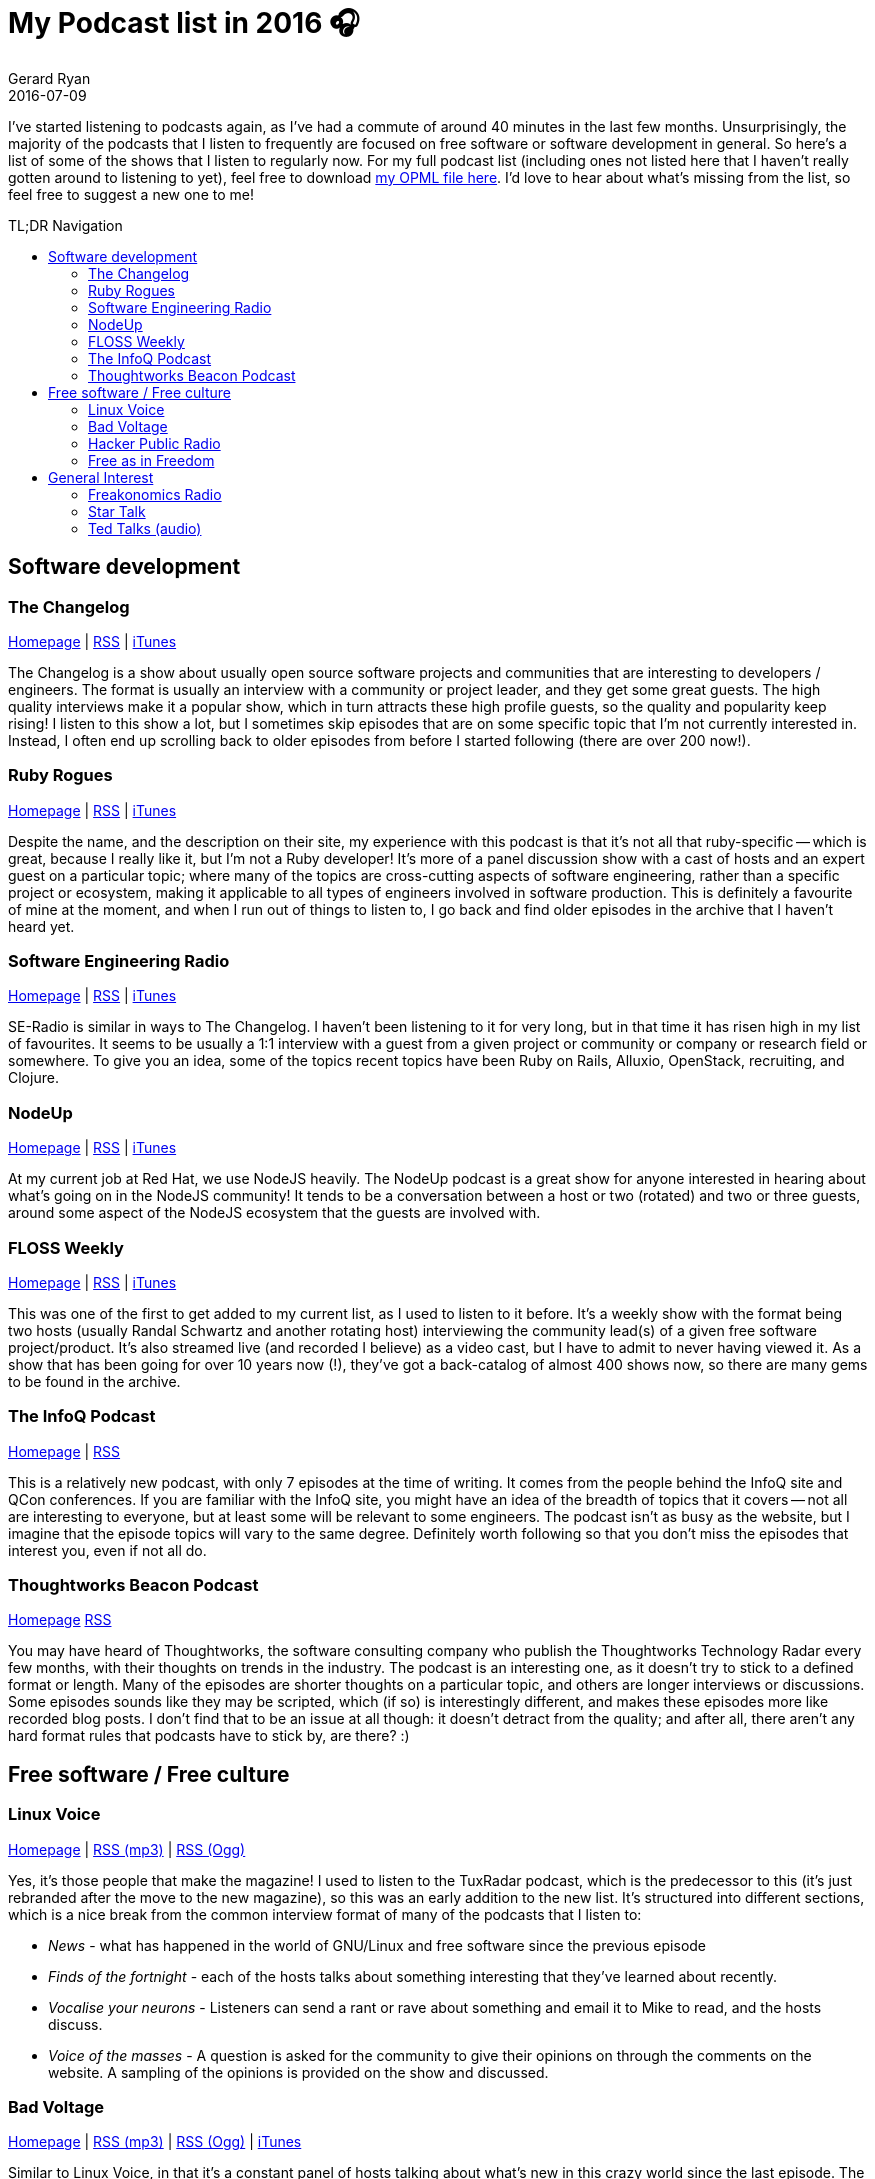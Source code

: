 = My Podcast list in 2016 🎧
Gerard Ryan
2016-07-09
:jbake-type: post
:jbake-tags: podcast
:jbake-status: published
:disqus: true
:imagesdir: /images
:toc:
:toc-placement!:
:toc-title: TL;DR Navigation

I've started listening to podcasts again, as I've had a commute of
  around 40 minutes in the last few months.
Unsurprisingly, the majority of the podcasts that I listen to
  frequently are focused on free software or software development in
  general.
So here's a list of some of the shows that I listen to regularly now.
For my full podcast list (including ones not listed here that I
  haven't really gotten around to listening to yet), feel free to
  download link:../../podcasts-2016.opml[my OPML file here].
I'd love to hear about what's missing from the list, so feel free to
  suggest a new one to me!

toc::[]

== Software development

=== The Changelog

https://changelog.com/[Homepage] |
http://feeds.5by5.tv/changelog[RSS] |
https://itunes.apple.com/podcast/the-changelog/id341623264[iTunes]

The Changelog is a show about usually open source software projects
  and communities that are interesting to developers / engineers.
The format is usually an interview with a community or project leader,
  and they get some great guests.
The high quality interviews make it a popular show, which in turn
  attracts these high profile guests, so the quality and popularity
  keep rising!
I listen to this show a lot, but I sometimes skip episodes that are on
  some specific topic that I'm not currently interested in.
Instead, I often end up scrolling back to older episodes from before I
  started following (there are over 200 now!).

=== Ruby Rogues

https://devchat.tv/ruby-rogues[Homepage] |
http://feeds.feedwrench.com/RubyRogues.rss[RSS] |
https://itunes.apple.com/us/podcast/ruby-rogues/id705335155[iTunes]

Despite the name, and the description on their site, my experience
  with this podcast is that it's not all that ruby-specific -- which
  is great, because I really like it, but I'm not a Ruby developer!
It's more of a panel discussion show with a cast of hosts and an
  expert guest on a particular topic; where many of the topics are
  cross-cutting aspects of software engineering, rather than a
  specific project or ecosystem, making it applicable to all types of
  engineers involved in software production.
This is definitely a favourite of mine at the moment, and when I run
  out of things to listen to, I go back and find older episodes in the
  archive that I haven't heard yet.

=== Software Engineering Radio

http://www.se-radio.net/[Homepage] |
http://feeds.feedburner.com/se-radio[RSS] |
https://itunes.apple.com/us/podcast/software-engineering-radio/id120906714[iTunes]

SE-Radio is similar in ways to The Changelog.
I haven't been listening to it for very long, but in that time it has
  risen high in my list of favourites.
It seems to be usually a 1:1 interview with a guest from a given
  project or community or company or research field or somewhere.
To give you an idea, some of the topics recent topics have been Ruby
on Rails, Alluxio, OpenStack, recruiting, and Clojure.

=== NodeUp

http://nodeup.com/[Homepage] |
http://feeds.feedburner.com/NodeUp[RSS] |
https://itunes.apple.com/us/podcast/nodeup/id447667314[iTunes]

At my current job  at Red Hat, we use NodeJS heavily.
The NodeUp podcast is a great show for anyone interested in hearing
  about what's going on in the NodeJS community!
It tends to be a conversation between a host or two (rotated) and two
or three guests, around some aspect of the NodeJS ecosystem that the
guests are involved with.

=== FLOSS Weekly

https://twit.tv/shows/floss-weekly[Homepage] |
http://feeds.twit.tv/floss.xml[RSS] |
https://itunes.apple.com/us/podcast/floss-weekly-mp3/id140847216[iTunes]

This was one of the first to get added to my current list, as I used
  to listen to it before.
It's a weekly show with the format being two hosts (usually Randal
  Schwartz and another rotating host) interviewing the community
  lead(s) of a given free software project/product.
It's also streamed live (and recorded I believe) as a video cast, but
  I have to admit to never having viewed it.
As a show that has been going for over 10 years now (!), they've got a
  back-catalog of almost 400 shows now, so there are many gems to be
  found in the archive.

=== The InfoQ Podcast

https://www.infoq.com/the-infoq-podcast[Homepage] |
http://feeds.soundcloud.com/users/soundcloud:users:215740450/sounds.rss[RSS]

This is a relatively new podcast, with only 7 episodes at the time of
  writing.
It comes from the people behind the InfoQ site and QCon conferences.
If you are familiar with the InfoQ site, you might have an idea of the
  breadth of topics that it covers -- not all are interesting to
  everyone, but at least some will be relevant to some engineers.
The podcast isn't as busy as the website, but I imagine that the
  episode topics will vary to the same degree.
Definitely worth following so that you don't miss the episodes that
  interest you, even if not all do.

=== Thoughtworks Beacon Podcast

https://www.thoughtworks.com/insights[Homepage]
http://feeds.soundcloud.com/users/soundcloud:users:94605026/sounds.rss[RSS]

You may have heard of Thoughtworks, the software consulting company
  who publish the Thoughtworks Technology Radar every few months, with
  their thoughts on trends in the industry.
The podcast is an interesting one, as it doesn't try to stick to a
  defined format or length.
Many of the episodes are shorter thoughts on a particular topic, and
  others are longer interviews or discussions.
Some episodes sounds like they may be scripted, which (if so) is
  interestingly different, and makes these episodes more like recorded
  blog posts.
I don't find that to be an issue at all though: it doesn't detract
  from the quality; and after all, there aren't any hard format rules
  that podcasts have to stick by, are there? :)

== Free software / Free culture

=== Linux Voice

https://www.linuxvoice.com/[Homepage] |
http://www.linuxvoice.com/podcast_mp3.rss[RSS (mp3)] |
http://www.linuxvoice.com/podcast_ogg.rss[RSS (Ogg)]

Yes, it's those people that make the magazine!
I used to listen to the TuxRadar podcast, which is the predecessor to
  this (it's just rebranded after the move to the new magazine), so this
  was an early addition to the new list.
It's structured into different sections, which is a nice break from
  the common interview format of many of the podcasts that I listen
  to:

* _News_ - what has happened in the world of GNU/Linux and free software
  since the previous episode
* _Finds of the fortnight_ - each of the hosts talks about something
  interesting that they've learned about recently.
* _Vocalise your neurons_ - Listeners can send a rant or rave about
  something and email it to Mike to read, and the hosts discuss.
* _Voice of the masses_ - A question is asked for the community to
  give their opinions on through the comments on the website.
  A sampling of the opinions is provided on the show and discussed.

=== Bad Voltage

http://www.badvoltage.org/[Homepage] |
http://www.badvoltage.org/feed/mp3/[RSS (mp3)] |
http://www.badvoltage.org/feed/ogg/[RSS (Ogg)] |
http://www.itunes.com/podcast?id=732017066[iTunes]

Similar to Linux Voice, in that it's a constant panel of hosts talking
  about what's new in this crazy world since the last episode.
The hosts are pretty high profile individually, so there's always
  lively debate.
Sometimes there are guest cameos for particular segments, and often a
  gadget review.

=== Hacker Public Radio

http://hackerpublicradio.org/[Homepage] |
http://hackerpublicradio.org/syndication.php[Feeds (many options!)]

HPR is a feed that I follow and listen selectively rather than trying
  to consume every episode, as there's a lot (notice how they've got
  split feeds for 'latest' and 'all', with warnings attached to the
  'all' feeds due to the size)!
Episodes are submitted by community members, and can be any length.
The only guideline is that topics should be of interest to hackers.

=== Free as in Freedom

http://faif.us/[Homepage] |
http://faif.us/feeds/cast-mp3/[RSS (mp3)] |
http://faif.us/feeds/cast-ogg/[RSS (Ogg)]

I follow this show, but it currently appears dormant.
It's usually a discussion amont the esteemed hosts, Karen Sandler and
  Bradley Kuhn, about free software licensing and other concerns; with
  the occasional guest.

== General Interest

=== Freakonomics Radio

http://freakonomics.com/[Homepage] |
http://feeds.feedburner.com/freakonomicsradio[RSS] |
https://itunes.apple.com/us/podcast/freakonomics-radio/id354668519[iTunes]

This is a very professionally prepared podcast compared to most that I
  listen to -- it's clear that a lot of work from more people than
  just the host goes into each episode.
I'm sure the fact that it airs on public radio in the US helps to fund
  that.
The topics here are taken from a very broad spectrum, such as
  Leicester City football club winning the English Premier League, or
  religion, or suicide, or sleep, or anything else.

=== Star Talk

http://startalkradio.net/[Homepage] |
http://feeds.soundcloud.com/users/soundcloud:users:38128127/sounds.rss[RSS] |
http://itunes.apple.com/us/podcast/startalk/id325404506[iTunes]

This is another one that's also a radio show (and now a TV show?).
I'm not going to bother describing this one, since it's probably one
o f the most popular podcasts around.

=== Ted Talks (audio)

http://blog.ted.com/audio_podcasts/[Homepage] |
http://feeds.feedburner.com/tedtalks_audio[RSS] |
https://itunes.apple.com/us/podcast/tedtalks-audio/id160904630[iTunes]

Yes, there's a curated list of Ted talks that's edited for audio-only
  consumption, and this is it!
The episodes are usually shorter than a lot of other podcasts, as it's
  just one person giving a live talk.
The shorter length is nice in my experience; as although topics aren't
  explored in a huge amount of depth, they're more digestable than a
  longer show (maybe it's just that they fit more easily into my
  commute).

